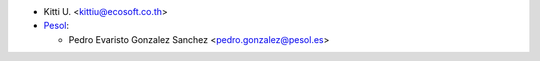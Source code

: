 * Kitti U. <kittiu@ecosoft.co.th>

* `Pesol <https://www.pesol.es>`__:

  * Pedro Evaristo Gonzalez Sanchez <pedro.gonzalez@pesol.es>
